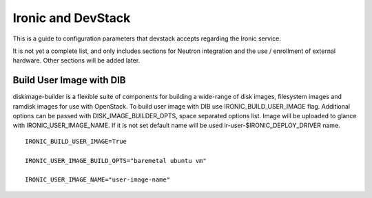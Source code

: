 ===================
Ironic and DevStack
===================

This is a guide to configuration parameters that devstack accepts regarding
the Ironic service.

It is not yet a complete list, and only includes sections for Neutron
integration and the use / enrollment of external hardware.
Other sections will be added later.

Build User Image with DIB
=========================

diskimage-builder is a flexible suite of components for building a wide-range
of disk images, filesystem images and ramdisk images for use with OpenStack.
To build user image with DIB use IRONIC_BUILD_USER_IMAGE flag.
Additional options can be passed with DISK_IMAGE_BUILDER_OPTS,
space separated options list. Image will be uploaded to glance with
IRONIC_USER_IMAGE_NAME. If it is not set default name will be used
ir-user-$IRONIC_DEPLOY_DRIVER name.


::

    IRONIC_BUILD_USER_IMAGE=True

    IRONIC_USER_IMAGE_BUILD_OPTS="baremetal ubuntu vm"

    IRONIC_USER_IMAGE_NAME="user-image-name"
